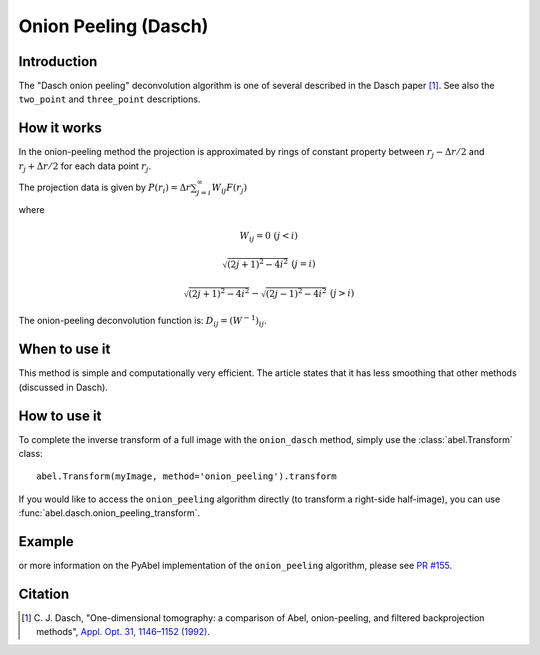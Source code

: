 Onion Peeling (Dasch)
=====================


Introduction
------------

The "Dasch onion peeling" deconvolution algorithm is one of several
described in the Dasch paper [1]_. See also the ``two_point`` and
``three_point`` descriptions.

How it works
------------

In the onion-peeling method the projection is approximated by rings
of constant property between
:math:`r_j - \Delta r/2` and :math:`r_j + \Delta r/2` for each data
point :math:`r_j`.

The projection data is given by :math:`P(r_i) = \Delta r \sum_{j=i}^\infty W_{ij} F(r_j)`

where

.. math:: W_{ij} = 0 \, \, (j < i)

       \sqrt{(2j+1)^2 - 4i^2} \, \, (j=i)

       \sqrt{(2j+1)^2 - 4i^2} - \sqrt{(2j-1)^2 - 4i^2} \, \, (j > i)


The onion-peeling deconvolution function is: :math:`D_{ij} = (W^{-1})_{ij}`.


When to use it
--------------

This method is simple and computationally very efficient. The article
states that it has less smoothing that other methods (discussed in Dasch).


How to use it
-------------

To complete the inverse transform of a full image with the ``onion_dasch`` method, simply use the :class:`abel.Transform` class: ::

    abel.Transform(myImage, method='onion_peeling').transform

If you would like to access the ``onion_peeling`` algorithm directly (to transform a right-side half-image), you can use :func:`abel.dasch.onion_peeling_transform`.


Example
-------

.. plot:: ../examples/example_dasch_methods.py
    :include-source:


or more information on the PyAbel implementation of the ``onion_peeling`` algorithm, please see `PR #155 <https://github.com/PyAbel/PyAbel/pull/155>`_.



Citation
--------

.. [1] \ C. J. Dasch, "One-dimensional tomography: a comparison of Abel, onion-peeling, and filtered backprojection methods", `Appl. Opt. 31, 1146–1152 (1992) <https://doi.org/10.1364/AO.31.001146>`_.
